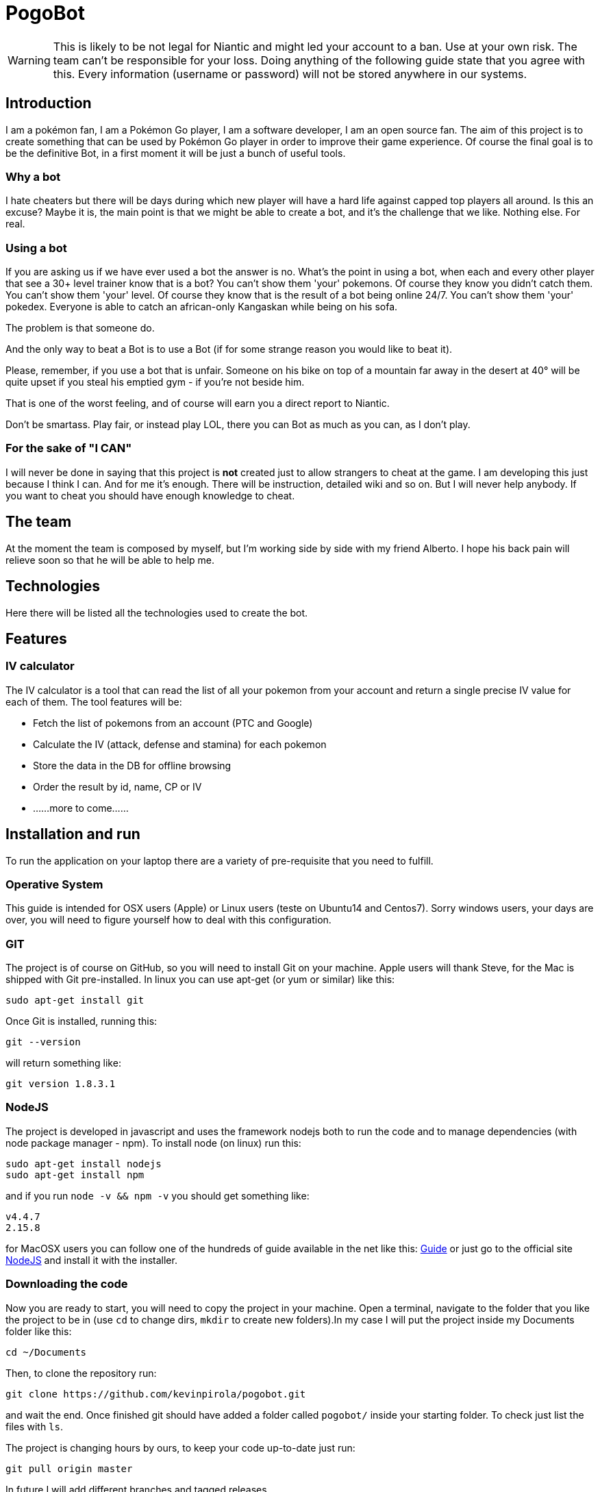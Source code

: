 = PogoBot

WARNING: This is likely to be not legal for Niantic and might led your account to a ban. Use at your own risk. The team can't be responsible for your loss. Doing anything of the following guide state that you agree with this. Every information (username or password) will not be stored anywhere in our systems.

== Introduction
I am a pokémon fan, I am a Pokémon Go player, I am a software developer, I am an open source fan.
The aim of this project is to create something that can be used by Pokémon Go player in order to improve their game experience.
Of course the final goal is to be the definitive Bot, in a first moment it will be just a bunch of useful tools.

=== Why a bot
I hate cheaters but there will be days during which new player will have a hard life against capped top players all around. Is this an excuse? Maybe it is, the main point is that we might be able to create a bot, and it's the challenge that we like. Nothing else. For real.

=== Using a bot
If you are asking us if we have ever used a bot the answer is no. What's the point in using a bot, when each and every other player that see a 30+ level trainer know that is a bot?
You can't show them 'your' pokemons. Of course they know you didn't catch them.
You can't show them 'your' level. Of course they know that is the result of a bot being online 24/7.
You can't show them 'your' pokedex. Everyone is able to catch an african-only Kangaskan while being on his sofa.

The problem is that someone do.

And the only way to beat a Bot is to use a Bot (if for some strange reason you would like to beat it).

Please, remember, if you use a bot that is unfair. Someone on his bike on top of a mountain far away in the desert at 40° will be quite upset if you steal his emptied gym - if you're not beside him.

That is one of the worst feeling, and of course will earn you a direct report to Niantic.

Don't be smartass. Play fair, or instead play LOL, there you can Bot as much as you can, as I don't play.

=== For the sake of "I CAN"
I will never be done in saying that this project is *not* created just to allow strangers to cheat at the game.
I am developing this just because I think I can. And for me it's enough. There will be instruction, detailed wiki and so on. But I will never help anybody. If you want to cheat you should have enough knowledge to cheat.

== The team
At the moment the team is composed by myself, but I'm working side by side with my friend Alberto. I hope his back pain will relieve soon so that he will be able to help me.

== Technologies
Here there will be listed all the technologies used to create the bot.

== Features
=== IV calculator
The IV calculator is a tool that can read the list of all your pokemon from your account and return a single precise IV value for each of them. The tool features will be:

 * Fetch the list of pokemons from an account (PTC and Google)
 * Calculate the IV (attack, defense and stamina) for each pokemon
 * Store the data in the DB for offline browsing
 * Order the result by id, name, CP or IV
 * ......more to come......

== Installation and run
To run the application on your laptop there are a variety of pre-requisite that you need to fulfill.

=== Operative System
This guide is intended for OSX users (Apple) or Linux users (teste on Ubuntu14 and Centos7). Sorry windows users, your days are over, you will need to figure yourself how to deal with this configuration.

=== GIT
The project is of course on GitHub, so you will need to install Git on your machine.
Apple users will thank Steve, for the Mac is shipped with Git pre-installed.
In linux you can use apt-get (or yum or similar) like this:
----
sudo apt-get install git
----

Once Git is installed, running this:
----
git --version
----
will return something like:
----
git version 1.8.3.1
----

=== NodeJS
The project is developed in javascript and uses the framework nodejs both to run the code and to manage dependencies (with node package manager - npm).
To install node (on linux) run this:
----
sudo apt-get install nodejs
sudo apt-get install npm
----
and if you run `node -v && npm -v` you should get something like:
----
v4.4.7
2.15.8
----

for MacOSX users you can follow one of the hundreds of guide available in the net like this: http://blog.teamtreehouse.com/install-node-js-npm-mac[Guide] or just go to the official site http://www.nodejs.org[NodeJS] and install it with the installer.

=== Downloading the code
Now you are ready to start, you will need to copy the project in your machine.
Open a terminal, navigate to the folder that you like the project to be in (use `cd` to change dirs, `mkdir` to create new folders).In my case I will put the project inside my Documents folder like this:
----
cd ~/Documents
----
Then, to clone the repository run:
----
git clone https://github.com/kevinpirola/pogobot.git
----
and wait the end.
Once finished git should have added a folder called `pogobot/` inside your starting folder. To check just list the files with `ls`.

The project is changing hours by ours, to keep your code up-to-date just run:
----
git pull origin master
----

In future I will add different branches and tagged releases.

=== Installing the dependencies
When you have cloned the repository navigate to the root folder (for example `cd ~/Documents/pogobot/`) and run:
----
npm install
----

=== Run
To run the IV calculator you have to type:
----
node runbot.js -u yourUsername -p yourPassword
----

You can also use various dependencies like:
 * `-a` to specify the login method (it can be either ptc or google)
 * `-o` to specify how you want the list of pokemon to be ordered (ab: alphabetically, IV: by IV, cp: by CP, name)

To save the output in a file just add `> filename.txt` to the command.
